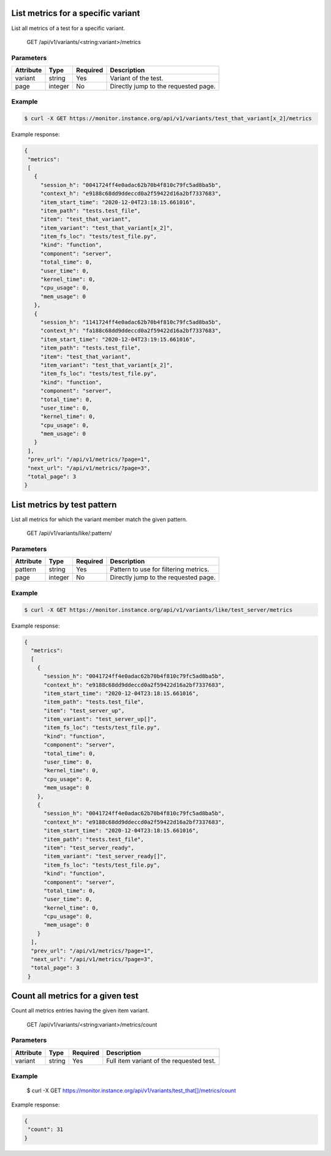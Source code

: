 .. SPDX-FileCopyrightText: 2021 Jean-Sébastien Dieu <jean-sebastien.dieu@cfm.fr>
..
.. SPDX-License-Identifier: MIT

List metrics for a specific variant
-----------------------------------
List all metrics of a test for a specific variant.

    GET /api/v1/variants/<string:variant>/metrics

Parameters
~~~~~~~~~~
+---------------+----------+----------+-----------------------------------------+
| Attribute     | Type     | Required |  Description                            |
+===============+==========+==========+=========================================+
| variant       | string   | Yes      | Variant of the test.                    |
+---------------+----------+----------+-----------------------------------------+
| page          | integer  | No       | Directly jump to the requested page.    |
+---------------+----------+----------+-----------------------------------------+

Example
~~~~~~~
.. code-block:: bash

    $ curl -X GET https://monitor.instance.org/api/v1/variants/test_that_variant[x_2]/metrics

Example response:

.. code-block:: json

   {
    "metrics":
    [
      {
        "session_h": "0041724ff4e0adac62b70b4f810c79fc5ad8ba5b",
        "context_h": "e9188c68dd9ddeccd0a2f59422d16a2bf7337683",
        "item_start_time": "2020-12-04T23:18:15.661016",
        "item_path": "tests.test_file",
        "item": "test_that_variant",
        "item_variant": "test_that_variant[x_2]",
        "item_fs_loc": "tests/test_file.py",
        "kind": "function",
        "component": "server",
        "total_time": 0,
        "user_time": 0,
        "kernel_time": 0,
        "cpu_usage": 0,
        "mem_usage": 0
      },
      {
        "session_h": "1141724ff4e0adac62b70b4f810c79fc5ad8ba5b",
        "context_h": "fa188c68dd9ddeccd0a2f59422d16a2bf7337683",
        "item_start_time": "2020-12-04T23:19:15.661016",
        "item_path": "tests.test_file",
        "item": "test_that_variant",
        "item_variant": "test_that_variant[x_2]",
        "item_fs_loc": "tests/test_file.py",
        "kind": "function",
        "component": "server",
        "total_time": 0,
        "user_time": 0,
        "kernel_time": 0,
        "cpu_usage": 0,
        "mem_usage": 0
      }
    ],
    "prev_url": "/api/v1/metrics/?page=1",
    "next_url": "/api/v1/metrics/?page=3",
    "total_page": 3
   }


List metrics by test pattern
----------------------------
List all metrics for which the variant member match the given pattern.

    GET /api/v1/variants/like/:pattern/

Parameters
~~~~~~~~~~
+---------------+----------+----------+-----------------------------------------+
| Attribute     | Type     | Required |  Description                            |
+===============+==========+==========+=========================================+
| pattern       | string   | Yes      | Pattern to use for filtering metrics.   |
+---------------+----------+----------+-----------------------------------------+
| page          | integer  | No       | Directly jump to the requested page.    |
+---------------+----------+----------+-----------------------------------------+

Example
~~~~~~~
.. code-block:: bash

    $ curl -X GET https://monitor.instance.org/api/v1/variants/like/test_server/metrics

Example response:

.. code-block:: json

  {
    "metrics":
    [
      {
        "session_h": "0041724ff4e0adac62b70b4f810c79fc5ad8ba5b",
        "context_h": "e9188c68dd9ddeccd0a2f59422d16a2bf7337683",
        "item_start_time": "2020-12-04T23:18:15.661016",
        "item_path": "tests.test_file",
        "item": "test_server_up",
        "item_variant": "test_server_up[]",
        "item_fs_loc": "tests/test_file.py",
        "kind": "function",
        "component": "server",
        "total_time": 0,
        "user_time": 0,
        "kernel_time": 0,
        "cpu_usage": 0,
        "mem_usage": 0
      },
      {
        "session_h": "0041724ff4e0adac62b70b4f810c79fc5ad8ba5b",
        "context_h": "e9188c68dd9ddeccd0a2f59422d16a2bf7337683",
        "item_start_time": "2020-12-04T23:18:15.661016",
        "item_path": "tests.test_file",
        "item": "test_server_ready",
        "item_variant": "test_server_ready[]",
        "item_fs_loc": "tests/test_file.py",
        "kind": "function",
        "component": "server",
        "total_time": 0,
        "user_time": 0,
        "kernel_time": 0,
        "cpu_usage": 0,
        "mem_usage": 0
      }
    ],
    "prev_url": "/api/v1/metrics/?page=1",
    "next_url": "/api/v1/metrics/?page=3",
    "total_page": 3
   }

Count all metrics for a given test
----------------------------------
Count all metrics entries having the given item variant.

    GET /api/v1/variants/<string:variant>/metrics/count

Parameters
~~~~~~~~~~
+---------------+----------+----------+--------------------------------------------+
| Attribute     | Type     | Required |  Description                               |
+===============+==========+==========+============================================+
| variant       | string   | Yes      | Full item variant of the requested test.   |
+---------------+----------+----------+--------------------------------------------+

Example
~~~~~~~

    $ curl -X GET https://monitor.instance.org/api/v1/variants/test_that[]/metrics/count

Example response:

.. code-block:: json

   {
    "count": 31
   }